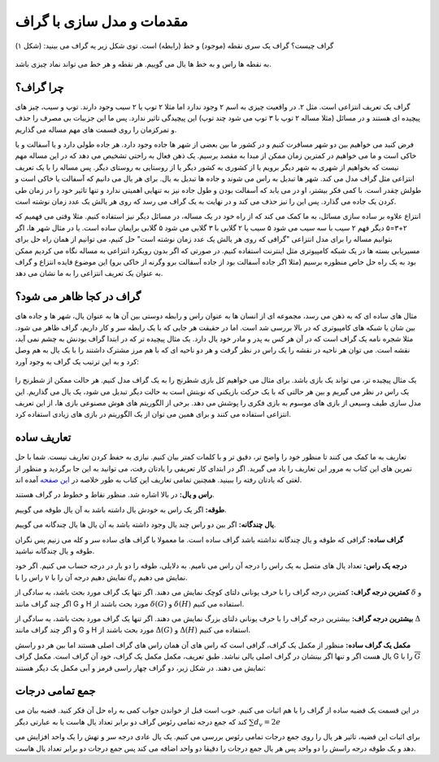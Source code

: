 مقدمات و مدل سازی با گراف
==========================

گراف چیست؟ گراف یک سری نقطه (موجود) و خط (رابطه) است. توی شکل زیر یه گراف می بینید:
(شکل ۱)

.. figure:: /_static/dot/Apple_Pineapple.svg
   :width: 50%
   :align: center
   :alt: گراف سیب و آناناس

به نقطه ها راس و به خط ها یال می گوییم. هر نقطه و هر خط می تواند نماد چیزی باشد.

چرا گراف؟
----------
گراف یک تعریف انتزاعی است. مثل ۲. در واقعیت چیزی به اسم ۲ وجود ندارد اما مثلا
۲ توپ یا ۲ سیب وجود دارند. توپ و سیب، چیز های پیچیده ای هستند و در مسائل
(مثلا مساله ۲ توپ با ۳ توپ می شود چند توپ)
این پیچیدگی تاثیر ندارد. پس ما این جزییات بی مصرف را حذف و تمرکزمان را روی
قسمت های مهم مساله می گذاریم.

فرض کنید می خواهیم بین دو شهر مسافرت کنیم و در کشور ما بین بعضی از شهر ها جاده وجود
دارد. هر جاده طولی دارد و یا آسفالت و یا خاکی است و ما می خواهیم در کمترین زمان
ممکن از مبدا به مقصد برسیم. یک ذهن فعال به راحتی تشخیص می دهد که در این مساله
مهم نیست که بخواهیم از شهری به شهر دیگر برویم یا از کشوری به کشور دیگر یا از
روستایی به روستای دیگر. پس مساله را با یک تعریف انتزاعی مثل گراف مدل می کند. شهر ها
تبدیل به راس می شوند و جاده ها تبدیل به یال. برای هر یال می دانیم که آسفالت یا خاکی است
و طولش چقدر است. با کمی فکر بیشتر، او در می یابد که آسفالت بودن و طول جاده نیز به تنهایی
اهمیتی ندارد و تنها تاثیر خود را در زمان طی کردن یک جاده می گذارد. پس این را نیز
حذف می کند و در نهایت به یک گراف می رسد که روی هر یالش یک عدد زمان نوشته است.

انتزاع علاوه بر ساده سازی مسائل، به ما کمک می کند که از راه خود در یک مساله، در مسائل
دیگر نیز استفاده کنیم. مثلا وقتی می فهمیم که ۲+۳=۵ دیگر فهم ۲ سیب با سه سیب می شود ۵ سیب
یا ۲ گلابی با ۳ گلابی می شود ۵ گلابی
برایمان ساده است. یا در مثال شهر ها، اگر بتوانیم مساله را برای مدل
انتزاعی "گرافی که روی هر یالش یک عدد زمان نوشته است" حل کنیم، می توانیم از همان راه حل
برای مسیریابی بسته ها در یک شبکه کامپیوتری مثل اینترنت استفاده کنیم. در صورتی که
اگر بدون رویکرد انتزاعی به مساله نگاه می کردیم ممکن بود به یک راه حل خاص منظوره برسیم
(مثلا اگر جاده آسفالت بود از جاده آسفالت برو وگرنه از خاکی برو)
این موضوع فایده انتزاع و گراف به عنوان یک تعریف انتزاعی را به ما نشان می دهد.

گراف در کجا ظاهر می شود؟
--------------------------
مثال های ساده ای که به ذهن می رسد، مجموعه ای از انسان ها به عنوان راس و رابطه دوستی
بین آن ها به عنوان یال، شهر ها و جاده های بین شان یا شبکه های کامپیوتری که در بالا
بررسی شد است. اما در حقیقت هر جایی که با یک رابطه سر و کار داریم، گراف ظاهر می شود. مثلا
شجره نامه یک گراف است که در آن هر کس به پدر و مادر خود یال دارد. یک مثال پیچیده تر
که در ابتدا گراف بودنش به چشم نمی آید، نقشه است. می توان هر ناحیه در نقشه را یک راس
در نظر گرفت و هر دو ناحیه ای که با هم مرز مشترک داشتند را با یک یال به هم وصل کرد و
به این ترتیب یک گراف به وجود آورد:

.. figure:: /_static/naghshe.png
   :width: 80%
   :align: center
   :alt: تبدیل نقشه به گراف

یک مثال پیچیده تر، می تواند یک بازی باشد. برای مثال می خواهیم کل بازی شطرنج را
به یک گراف مدل کنیم. هر حالت ممکن از شطرنج را یک راس در نظر می گیریم و بین هر حالتی
که با یک حرکت بازیکنی که نوبتش است به حالت دیگر تبدیل می شود، یک یال می گذاریم. این
مدل سازی طیف وسیعی از بازی های موسوم به بازی فکری را پوشش می دهد. برخی از
الگوریتم های هوش مصنوعی
بازی ها، از این تعریف انتزاعی استفاده می کنند و برای همین می توان از یک الگوریتم در
بازی های زیادی استفاده کرد.

تعاریف ساده
------------

تعاریف به ما کمک می کنند تا منظور خود را واضح تر، دقیق تر و با کلمات کمتر بیان کنیم. نیازی
به حفظ کردن تعاریف نیست. شما با حل تمرین های این کتاب به مرور این تعاریف را یاد
می گیرید. اگر در ابتدای کار تعریفی را یادتان رفت، می توانید به این جا برگردید و
منظور از لغتی که یادتان رفته را ببینید. همچنین تمامی تعاریف این کتاب به طور خلاصه در
`این صفحه </book/appendix/3>`_
آمده اند.

**راس و یال:**
در بالا اشاره شد. منظور نقاط و خطوط در گراف هستند.

**طوقه:**
اگر یک راس به خودش یال داشته باشد به آن یال طوقه می گوییم.

**یال چندگانه:**
اگر بین دو راس چند یال وجود داشته باشد به آن یال ها یال چندگانه می گوییم.

**گراف ساده:**
گرافی که طوقه و یال چندگانه نداشته باشد گراف ساده است. ما معمولا با گراف های ساده
سر و کله می زنیم پس نگران طوقه و یال چندگانه نباشید.

**درجه یک راس:**
تعداد یال های متصل به یک راس را درجه آن راس می نامیم. به دلایلی، طوقه را دو بار در
درجه حساب می کنیم. اگر خود راس را با
:math:`v`
نمایش دهیم درجه آن را با
:math:`d_v`
نمایش می دهیم.

**کمترین درجه گراف:**
کمترین درجه گراف را با حرف یونانی دلتای کوچک نمایش می دهند. اگر تنها یک گراف
مورد بحث باشد، به سادگی از
:math:`\delta`
و اگر چند گراف مانند
G و H
مورد بحث باشند از
:math:`\delta (G)` و :math:`\delta (H)`
استفاده می کنیم.

**بیشترین درجه گراف:**
بیشترین درجه گراف را با حرف یونانی دلتای بزرگ نمایش می دهند. اگر تنها یک گراف
مورد بحث باشد، به سادگی از
:math:`\Delta`
و اگر چند گراف مانند
G و H
مورد بحث باشند از
:math:`\Delta (G)` و :math:`\Delta (H)`
استفاده می کنیم.

**مکمل یک گراف ساده:**
منظور از مکمل یک گراف، گرافی است که راس های آن همان راس های گراف اصلی هستند اما بین
هر دو راسش یال هست اگر و تنها اگر بینشان در گراف اصلی یالی نباشد. طبق تعریف، مکمل
مکمل یک گراف، خود آن گراف است. مکمل گراف G را با
:math:`\overline{G}`
نمایش می دهند. در شکل زیر، دو گراف چهار راسی قرمز و آبی مکمل
یک دیگر هستند:

.. figure:: /_static/dot/Complement_Graph.svg
   :width: 30%
   :align: center
   :alt: تصویری از یک گراف و مکملش

جمع تمامی درجات
-----------------
در این قسمت یک قضیه ساده از گراف را با هم اثبات می کنیم. خوب است قبل از خواندن جواب
کمی به راه حل آن فکر کنید. قضیه بیان می کند که جمع درجه تمامی رئوس گراف دو برابر
تعداد یال هاست یا به عبارتی دیگر
:math:`\sum d_v = 2e`

برای اثبات این قضیه، تاثیر هر یال را روی جمع درجات تمامی رئوس بررسی می کنیم. یک
یال عادی درجه سر و تهش را یک واحد افزایش می دهد و یک طوقه درجه راسش را دو واحد
پس هر یال جمع درجات را دقیقا دو واحد اضافه می کند پس جمع درجات دو برابر تعداد
یال هاست.
